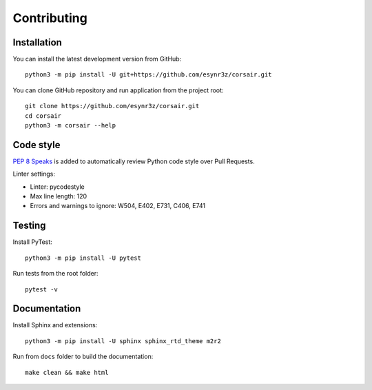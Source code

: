 ============
Contributing
============

Installation
------------

You can install the latest development version from GitHub:

::

    python3 -m pip install -U git+https://github.com/esynr3z/corsair.git

You can clone GitHub repository and run application from the project root:

::

    git clone https://github.com/esynr3z/corsair.git
    cd corsair
    python3 -m corsair --help


Code style
----------

`PEP 8 Speaks <https://github.com/OrkoHunter/pep8speaks/>`_ is added to automatically review Python code style over Pull Requests.

Linter settings:

* Linter: pycodestyle
* Max line length: 120
* Errors and warnings to ignore: W504, E402, E731, C406, E741

Testing
-------

Install PyTest:

::

    python3 -m pip install -U pytest

Run tests from the root folder:

::

    pytest -v

Documentation
-------------

Install Sphinx and extensions:

::

    python3 -m pip install -U sphinx sphinx_rtd_theme m2r2

Run from ``docs`` folder to build the documentation:

::

    make clean && make html
